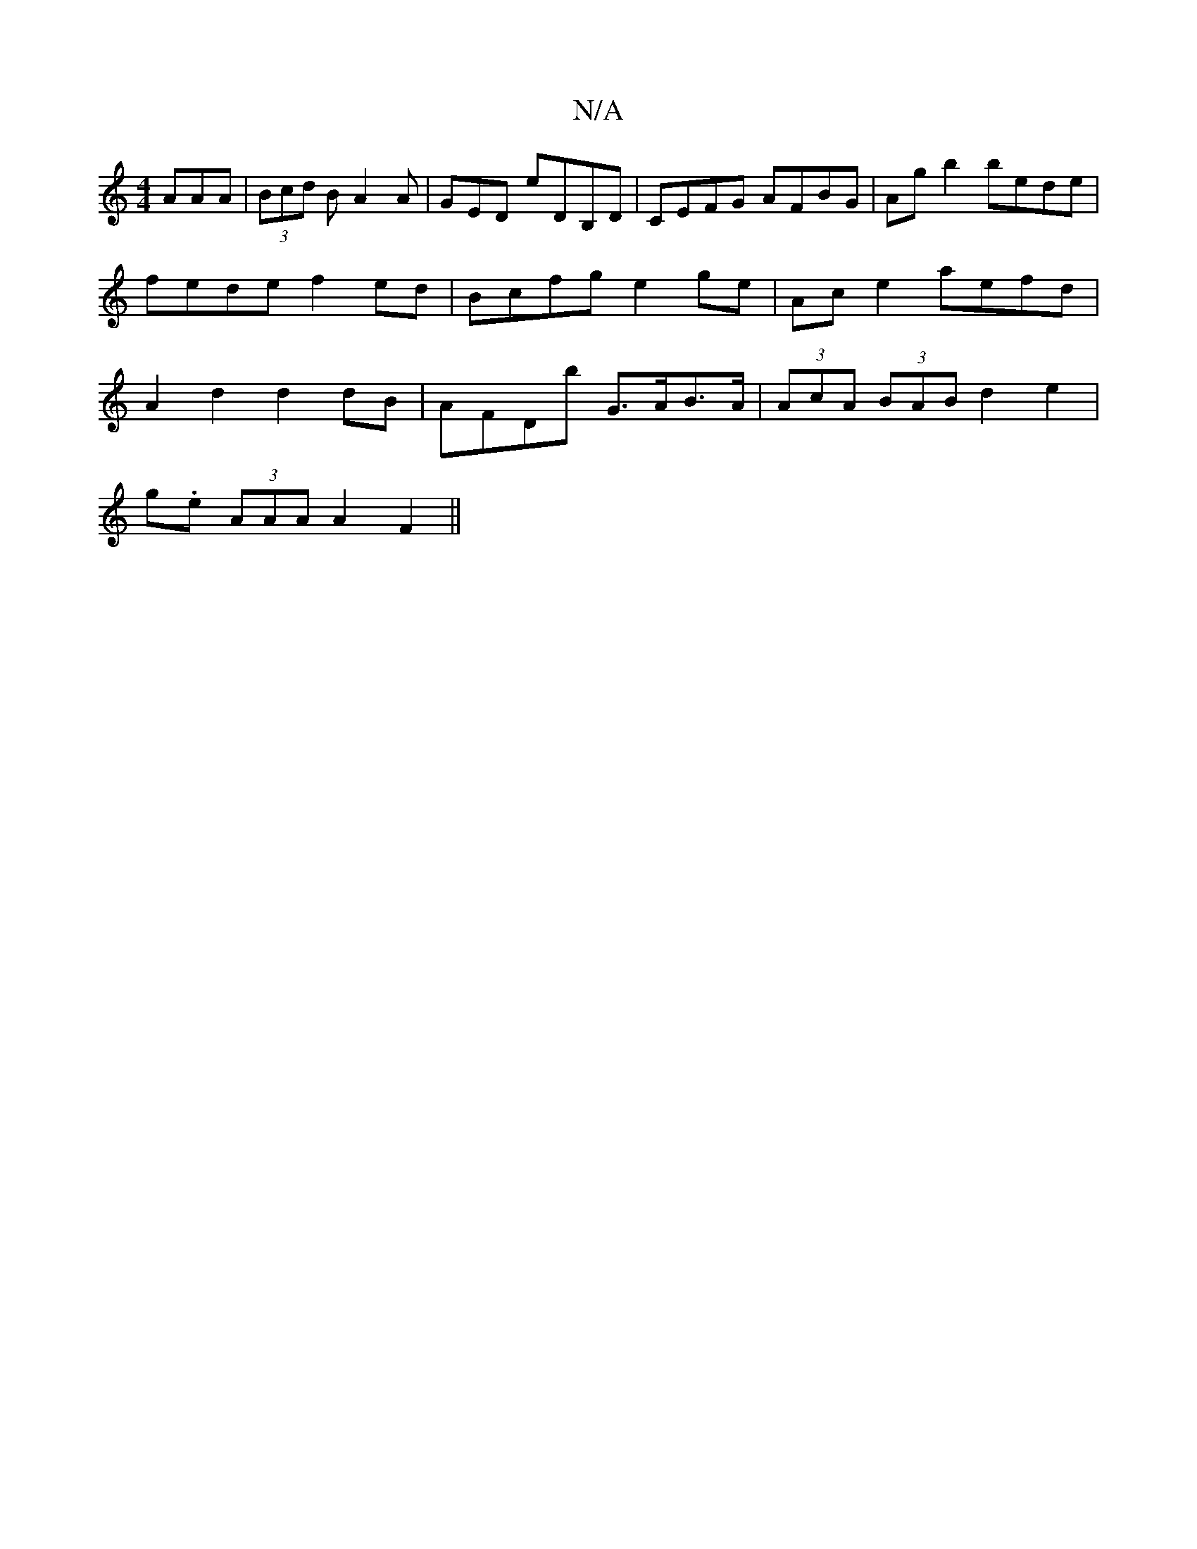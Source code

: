 X:1
T:N/A
M:4/4
R:N/A
K:Cmajor
 AAA|(3Bcd B A2A | GED E'DB,D|CEFG AFBG|Ag b2 bede|fede f2ed|Bcfg e2ge|Ac e2 aefd | A2d2 d2 dB | AFDb G>AB>A|(3AcA (3BAB d2 e2|
g.e (3AAA A2 F2||

B2:|
|: B2 GA BA|G2 A>B | d2 B2 B2 | A/2F/2D DD/D/D :